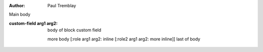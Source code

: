 .. simple test file

:author: Paul Tremblay

Main body

:custom-field arg1 arg2:

  body of block custom field

  more body [:role arg1 arg2: inline [:role2 arg1 arg2: more inline]] last of body

